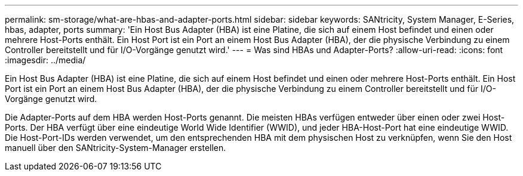 ---
permalink: sm-storage/what-are-hbas-and-adapter-ports.html 
sidebar: sidebar 
keywords: SANtricity, System Manager, E-Series, hbas, adapter, ports 
summary: 'Ein Host Bus Adapter (HBA) ist eine Platine, die sich auf einem Host befindet und einen oder mehrere Host-Ports enthält. Ein Host Port ist ein Port an einem Host Bus Adapter (HBA), der die physische Verbindung zu einem Controller bereitstellt und für I/O-Vorgänge genutzt wird.' 
---
= Was sind HBAs und Adapter-Ports?
:allow-uri-read: 
:icons: font
:imagesdir: ../media/


[role="lead"]
Ein Host Bus Adapter (HBA) ist eine Platine, die sich auf einem Host befindet und einen oder mehrere Host-Ports enthält. Ein Host Port ist ein Port an einem Host Bus Adapter (HBA), der die physische Verbindung zu einem Controller bereitstellt und für I/O-Vorgänge genutzt wird.

Die Adapter-Ports auf dem HBA werden Host-Ports genannt. Die meisten HBAs verfügen entweder über einen oder zwei Host-Ports. Der HBA verfügt über eine eindeutige World Wide Identifier (WWID), und jeder HBA-Host-Port hat eine eindeutige WWID. Die Host-Port-IDs werden verwendet, um den entsprechenden HBA mit dem physischen Host zu verknüpfen, wenn Sie den Host manuell über den SANtricity-System-Manager erstellen.
